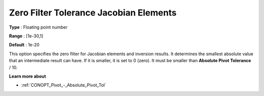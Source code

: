.. _CONOPT_Advanced_-_Zero_Filter_Tol_Jacobian_Elem:

Zero Filter Tolerance Jacobian Elements
=======================================



**Type** :	Floating point number	

**Range** :	[1e-30,1]

**Default** :	1e-20	



This option specifies the zero filter for Jacobian elements and inversion results. It determines the smallest absolute value that an intermediate result can have. If it is smaller, it is set to 0 (zero). It must be smaller than **Absolute Pivot Tolerance**  / 10.



**Learn more about** 

*	:ref:`CONOPT_Pivot_-_Absolute_Pivot_Tol` 

